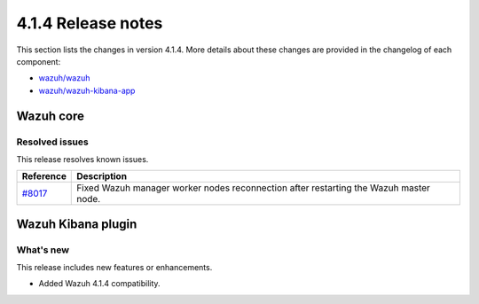 .. Copyright (C>`_ 2021 Wazuh, Inc.

.. _release_4_1_4:

4.1.4 Release notes
===================

This section lists the changes in version 4.1.4. More details about these changes are provided in the changelog of each component:

- `wazuh/wazuh <https://github.com/wazuh/wazuh/blob/4.1/CHANGELOG.md>`_
- `wazuh/wazuh-kibana-app <https://github.com/wazuh/wazuh-kibana-app/blob/4.1-7.10/CHANGELOG.md>`_


Wazuh core
----------

Resolved issues
^^^^^^^^^^^^^^^

This release resolves known issues. 

======================================================  =============
Reference                                                Description
======================================================  =============
`#8017 <https://github.com/wazuh/wazuh/pull/7870>`_     Fixed Wazuh manager worker nodes reconnection after restarting the Wazuh master node. 
======================================================  =============

Wazuh Kibana plugin
-------------------

What's new
^^^^^^^^^^

This release includes new features or enhancements. 

- Added Wazuh 4.1.4 compatibility.
